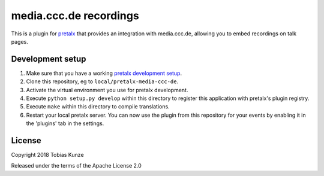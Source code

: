 media.ccc.de recordings
==========================

This is a plugin for `pretalx`_ that provides an integration with media.ccc.de, allowing you to embed recordings on talk pages.

.. image:: https://github.com/pretalx/pretalx-media-ccc-de/blob/main/assets/screenshot.png?raw=true

Development setup
-----------------

1. Make sure that you have a working `pretalx development setup`_.

2. Clone this repository, eg to ``local/pretalx-media-ccc-de``.

3. Activate the virtual environment you use for pretalx development.

4. Execute ``python setup.py develop`` within this directory to register this application with pretalx's plugin registry.

5. Execute ``make`` within this directory to compile translations.

6. Restart your local pretalx server. You can now use the plugin from this repository for your events by enabling it in
   the 'plugins' tab in the settings.


License
-------

Copyright 2018 Tobias Kunze

Released under the terms of the Apache License 2.0


.. _pretalx: https://github.com/pretalx/pretalx
.. _pretalx development setup: https://docs.pretalx.org/en/latest/developer/setup.html

